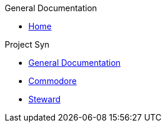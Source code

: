 .General Documentation
* xref:index.adoc[Home]

.Project Syn
* xref:syn::index.adoc[General Documentation]
* xref:commodore::index.adoc[Commodore]
* xref:steward::index.adoc[Steward]
